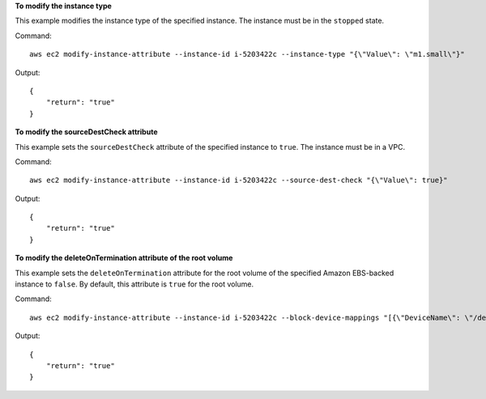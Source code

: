 **To modify the instance type**

This example modifies the instance type of the specified instance. The instance must be in the ``stopped`` state.

Command::

  aws ec2 modify-instance-attribute --instance-id i-5203422c --instance-type "{\"Value\": \"m1.small\"}"

Output::

  {
      "return": "true"
  }

**To modify the sourceDestCheck attribute**

This example sets the ``sourceDestCheck`` attribute of the specified instance to ``true``. The instance must be in a VPC.

Command::

  aws ec2 modify-instance-attribute --instance-id i-5203422c --source-dest-check "{\"Value\": true}"

Output::

  {
      "return": "true"
  }

**To modify the deleteOnTermination attribute of the root volume**

This example sets the ``deleteOnTermination`` attribute for the root volume of the specified Amazon EBS-backed instance to ``false``. By default, this attribute is ``true`` for the root volume.

Command::

  aws ec2 modify-instance-attribute --instance-id i-5203422c --block-device-mappings "[{\"DeviceName\": \"/dev/sda1\",\"Ebs\":{\"DeleteOnTermination\":false}}]"

Output::

  {
      "return": "true"
  }
